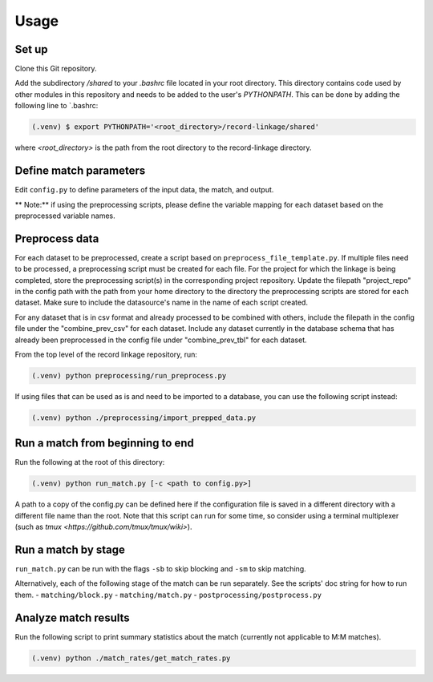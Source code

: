 Usage
=====

Set up
------
 
Clone this Git repository.

Add the subdirectory `/shared` to your `.bashrc` file located in your root directory. 
This directory contains code used by other modules in this repository and needs 
to be added to the user's `PYTHONPATH`. This can be done by adding the following 
line to `.bashrc:

.. code-block:: console

    (.venv) $ export PYTHONPATH='<root_directory>/record-linkage/shared'


where `<root_directory>` is the path from the root directory to
the record-linkage directory.

Define match parameters
-----------------------

Edit ``config.py`` to define parameters of the input data, the match, and output.

** Note:** if using the preprocessing scripts, please define the variable mapping 
for each dataset based on the preprocessed variable names.

Preprocess data
---------------

For each dataset to be preprocessed, create a script based on ``preprocess_file_template.py``. If multiple files need to be processed, a preprocessing script must be created for each file. For the project for which the linkage is being completed, store the preprocessing script(s) in the corresponding project repository. Update the filepath "project_repo" in the config path with the path from your home directory to the directory the preprocessing scripts are stored for each dataset. Make sure to include the datasource's name in the name of each script created.

For any dataset that is in csv format and already processed to be combined with others, include the filepath in the config file under the "combine_prev_csv" for each dataset. Include any dataset currently in the database schema that has already been preprocessed in the config file under "combine_prev_tbl" for each dataset.

From the top level of the record linkage repository, run:

.. code-block:: console

    (.venv) python preprocessing/run_preprocess.py

If using files that can be used as is and need to be imported to a database,
you can use the following script instead:

.. code-block:: console

    (.venv) python ./preprocessing/import_prepped_data.py

Run a match from beginning to end
---------------------------------

Run the following at the root of this directory:

.. code-block:: console

    (.venv) python run_match.py [-c <path to config.py>]

A path to a copy of the config.py can be defined here if the configuration file
is saved in a different directory with a different file name than the root. 
Note that this script can run for some time, so consider using a terminal multiplexer
(such as `tmux <https://github.com/tmux/tmux/wiki>`).

Run a match by stage
--------------------

``run_match.py`` can be run  with the flags ``-sb`` to skip blocking and ``-sm`` to skip matching.

Alternatively, each of the following stage of the match can be run separately. See the scripts' doc string for how to run them.
- ``matching/block.py``
- ``matching/match.py``
- ``postprocessing/postprocess.py``

Analyze match results
---------------------

Run the following script to print summary statistics about the match 
(currently not applicable to M:M matches).

.. code-block:: console

    (.venv) python ./match_rates/get_match_rates.py
